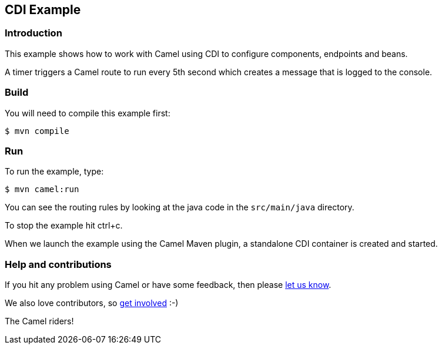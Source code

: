== CDI Example

=== Introduction

This example shows how to work with Camel using CDI to configure
components, endpoints and beans.

A timer triggers a Camel route to run every 5th second which creates a
message that is logged to the console.

=== Build

You will need to compile this example first:

[source,sh]
----
$ mvn compile
----

=== Run

To run the example, type:

[source,sh]
----
$ mvn camel:run
----

You can see the routing rules by looking at the java code in the
`+src/main/java+` directory.

To stop the example hit ctrl+c.

When we launch the example using the Camel Maven plugin, a standalone
CDI container is created and started.

=== Help and contributions

If you hit any problem using Camel or have some feedback, then please
https://camel.apache.org/support.html[let us know].

We also love contributors, so
https://camel.apache.org/contributing.html[get involved] :-)

The Camel riders!
